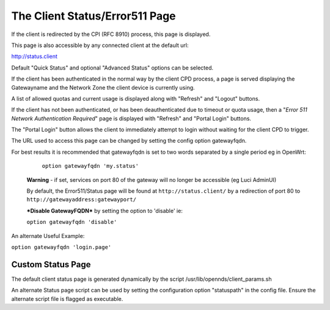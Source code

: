 The Client Status/Error511 Page
###############################

If the client is redirected by the CPI (RFC 8910) process, this page is displayed.

This page is also accessible by any connected client at the default url:

http://status.client

Default "Quick Status" and optional "Advanced Status" options can be selected.

If the client has been authenticated in the normal way by the client CPD process, a page is served displaying the Gatewayname and the Network Zone the client device is currently using.

A list of allowed quotas and current usage is displayed along with "Refresh" and "Logout" buttons.

If the client has not been authenticated, or has been deauthenticated due to timeout or quota usage, then a "*Error 511 Network Authentication Required*" page is displayed with "Refresh" and "Portal Login" buttons.

The "Portal Login" button allows the client to immediately attempt to login without waiting for the client CPD to trigger.

The URL used to access this page can be changed by setting the config option gatewayfqdn.

For best results it is recommended that gatewayfqdn is set to two words separated by a single period eg in OpenWrt:

	``option gatewayfqdn 'my.status'``

 **Warning** - if set, services on port 80 of the gateway will no longer be accessible (eg Luci AdminUI)

 By default, the Error511/Status page will be found at ``http://status.client/`` by a redirection of port 80 to ``http://gatewayaddress:gatewayport/``

 ***Disable GatewayFQDN*** by setting the option to 'disable'
 ie:

 ``option gatewayfqdn 'disable'``

An alternate Useful Example:

``option gatewayfqdn 'login.page'``

Custom Status Page
******************
The default  client status page is generated dynamically by the script /usr/lib/opennds/client_params.sh

An alternate Status page script can be used by setting the configuration option "statuspath" in the config file. Ensure the alternate script file is flagged as executable.